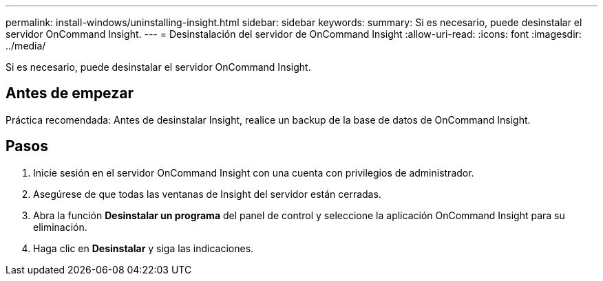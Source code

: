 ---
permalink: install-windows/uninstalling-insight.html 
sidebar: sidebar 
keywords:  
summary: Si es necesario, puede desinstalar el servidor OnCommand Insight. 
---
= Desinstalación del servidor de OnCommand Insight
:allow-uri-read: 
:icons: font
:imagesdir: ../media/


[role="lead"]
Si es necesario, puede desinstalar el servidor OnCommand Insight.



== Antes de empezar

Práctica recomendada: Antes de desinstalar Insight, realice un backup de la base de datos de OnCommand Insight.



== Pasos

. Inicie sesión en el servidor OnCommand Insight con una cuenta con privilegios de administrador.
. Asegúrese de que todas las ventanas de Insight del servidor están cerradas.
. Abra la función *Desinstalar un programa* del panel de control y seleccione la aplicación OnCommand Insight para su eliminación.
. Haga clic en *Desinstalar* y siga las indicaciones.

